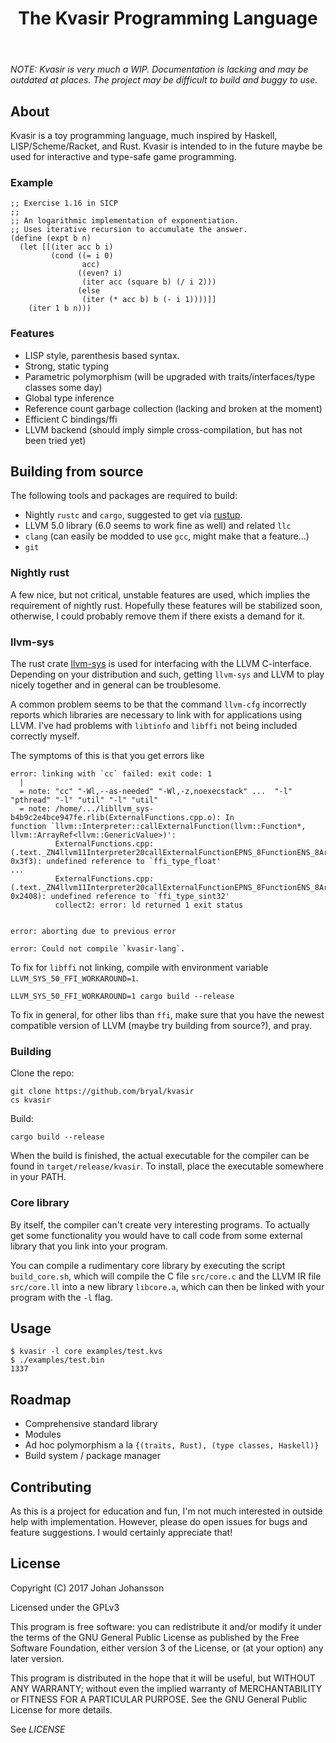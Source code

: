 #+TITLE: The Kvasir Programming Language

/NOTE: Kvasir is very much a WIP. Documentation is lacking and may be outdated at places.
The project may be difficult to build and buggy to use./

** About
   Kvasir is a toy programming language, much inspired by Haskell, LISP/Scheme/Racket, and Rust.
   Kvasir is intended to in the future maybe be used for interactive and type-safe game programming.

*** Example

#+BEGIN_SRC racket
;; Exercise 1.16 in SICP
;;
;; An logarithmic implementation of exponentiation.
;; Uses iterative recursion to accumulate the answer.
(define (expt b n)
  (let [[(iter acc b i)
         (cond ((= i 0)
                acc)
               ((even? i)
                (iter acc (square b) (/ i 2)))
               (else
                (iter (* acc b) b (- i 1))))]]
    (iter 1 b n)))
#+END_SRC

*** Features
    - LISP style, parenthesis based syntax.
    - Strong, static typing
    - Parametric polymorphism (will be upgraded with traits/interfaces/type classes some day)
    - Global type inference
    - Reference count garbage collection (lacking and broken at the moment)
    - Efficient C bindings/ffi
    - LLVM backend (should imply simple cross-compilation, but has not been tried yet)

** Building from source
   The following tools and packages are required to build:

   - Nightly =rustc= and =cargo=, suggested to get via [[https://www.rustup.rs/][rustup]].
   - LLVM 5.0 library (6.0 seems to work fine as well) and related =llc=
   - =clang= (can easily be modded to use =gcc=, might make that a feature...)
   - =git=

*** Nightly rust
    A few nice, but not critical, unstable features are used, which implies the requirement of
    nightly rust. Hopefully these features will be stabilized soon, otherwise, I could
    probably remove them if there exists a demand for it.

*** llvm-sys
    The rust crate [[https://bitbucket.org/tari/llvm-sys.rs][llvm-sys]] is used for interfacing with the LLVM C-interface.
    Depending on your distribution and such, getting =llvm-sys= and LLVM to play nicely together
    and in general can be troublesome.

    A common problem seems to be that the command =llvm-cfg= incorrectly reports which
    libraries are necessary to link with for applications using LLVM.
    I've had problems with =libtinfo= and =libffi= not being included correctly myself.

    The symptoms of this is that you get errors like

    #+BEGIN_EXAMPLE
error: linking with `cc` failed: exit code: 1
  |
  = note: "cc" "-Wl,--as-needed" "-Wl,-z,noexecstack" ...  "-l" "pthread" "-l" "util" "-l" "util"
  = note: /home/.../libllvm_sys-b4b9c2e4bce947fe.rlib(ExternalFunctions.cpp.o): In
function `llvm::Interpreter::callExternalFunction(llvm::Function*, llvm::ArrayRef<llvm::GenericValue>)':
          ExternalFunctions.cpp:(.text._ZN4llvm11Interpreter20callExternalFunctionEPNS_8FunctionENS_8ArrayRefINS_12GenericValueEEE+
0x3f3): undefined reference to `ffi_type_float'
...
          ExternalFunctions.cpp:(.text._ZN4llvm11Interpreter20callExternalFunctionEPNS_8FunctionENS_8ArrayRefINS_12GenericValueEEE+
0x2408): undefined reference to `ffi_type_sint32'
          collect2: error: ld returned 1 exit status


error: aborting due to previous error

error: Could not compile `kvasir-lang`.
    #+END_EXAMPLE

    To fix for =libffi= not linking, compile with environment variable ~LLVM_SYS_50_FFI_WORKAROUND=1~.
    #+BEGIN_EXAMPLE
LLVM_SYS_50_FFI_WORKAROUND=1 cargo build --release
    #+END_EXAMPLE

    To fix in general, for other libs than =ffi=, make sure that you have the newest compatible
    version of LLVM (maybe try building from source?), and pray.

*** Building
    Clone the repo:
    #+BEGIN_EXAMPLE
git clone https://github.com/bryal/kvasir
cs kvasir
    #+END_EXAMPLE

    Build:
    #+BEGIN_EXAMPLE
cargo build --release
    #+END_EXAMPLE

    When the build is finished, the actual executable for the compiler can be found in
    =target/release/kvasir=.
    To install, place the executable somewhere in your PATH.

*** Core library
    By itself, the compiler can't create very interesting programs. To actually get some functionality
    you would have to call code from some external library that you link into your program.

    You can compile a rudimentary core library by executing the script =build_core.sh=, which
    will compile the C file =src/core.c= and the LLVM IR file =src/core.ll= into a new library
    =libcore.a=, which can then be linked with your program with the =-l= flag.

** Usage
   #+BEGIN_EXAMPLE
$ kvasir -l core examples/test.kvs
$ ./examples/test.bin
1337
   #+END_EXAMPLE

** Roadmap
   - Comprehensive standard library
   - Modules
   - Ad hoc polymorphism a la ={(traits, Rust), (type classes, Haskell)}=
   - Build system / package manager

** Contributing
   As this is a project for education and fun, I'm not much interested in outside help with implementation.
   However, please do open issues for bugs and feature suggestions. I would certainly appreciate that!

** License
   Copyright (C) 2017 Johan Johansson

   Licensed under the GPLv3

   This program is free software: you can redistribute it and/or modify
   it under the terms of the GNU General Public License as published by
   the Free Software Foundation, either version 3 of the License, or
   (at your option) any later version.

   This program is distributed in the hope that it will be useful,
   but WITHOUT ANY WARRANTY; without even the implied warranty of
   MERCHANTABILITY or FITNESS FOR A PARTICULAR PURPOSE.  See the
   GNU General Public License for more details.

   See [[LICENSE][LICENSE]]
